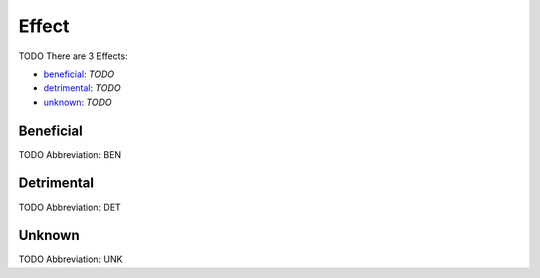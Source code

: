 
Effect
======
TODO
There are 3 Effects:

- beneficial_: *TODO*
- detrimental_: *TODO*
- unknown_: *TODO*





.. _BEN:
Beneficial
----------
TODO
Abbreviation: BEN

.. _DET:
Detrimental
-----------
TODO
Abbreviation: DET

.. _UNK:
Unknown
-------
TODO
Abbreviation: UNK



